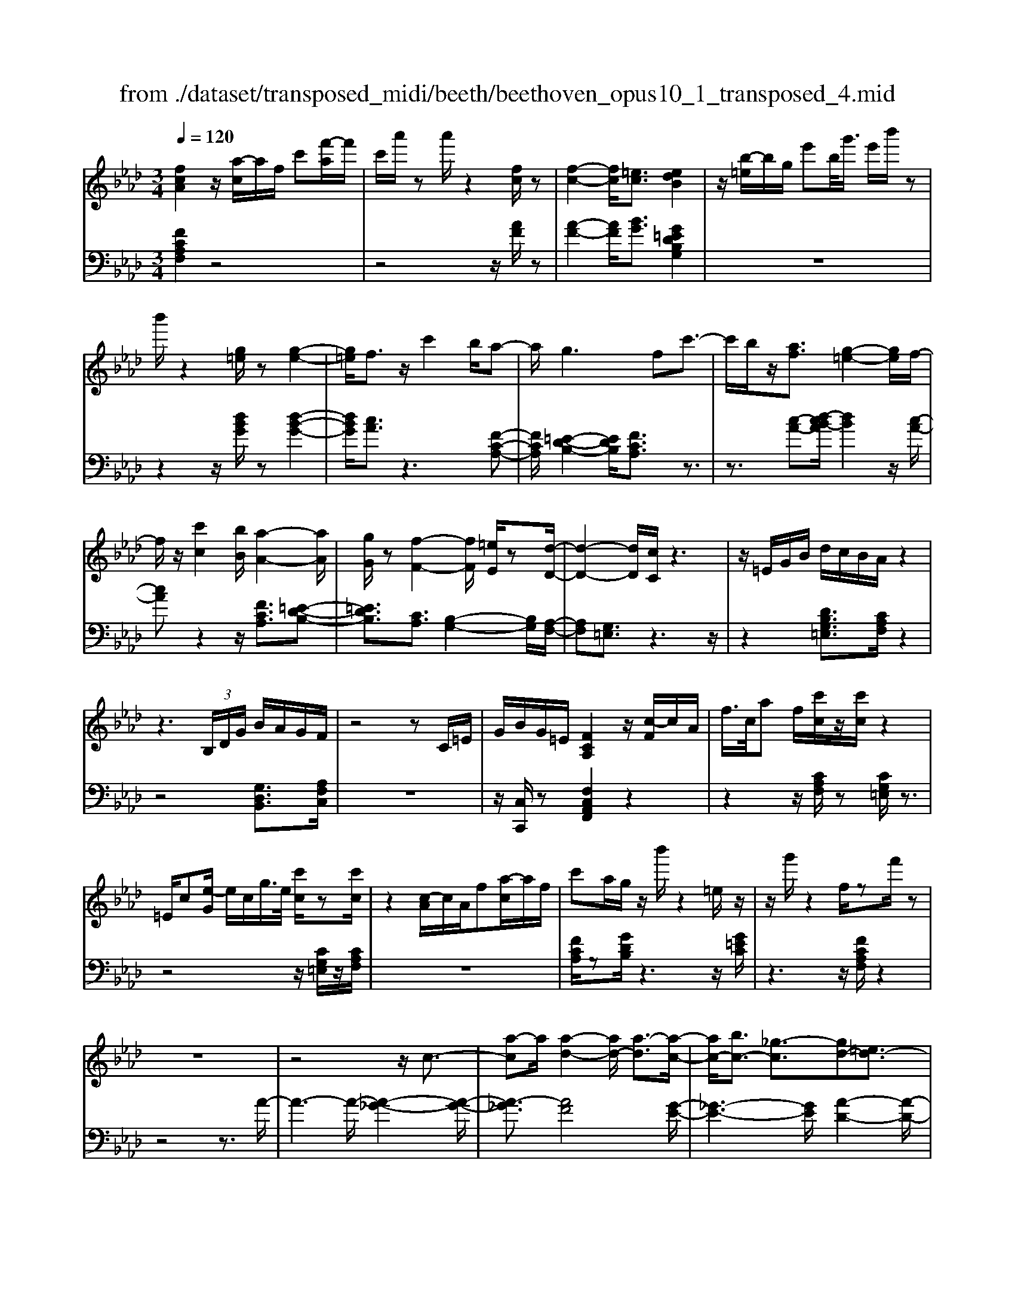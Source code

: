 X: 1
T: from ./dataset/transposed_midi/beeth/beethoven_opus10_1_transposed_4.mid
M: 3/4
L: 1/8
Q:1/4=120
% Last note suggests minor mode tune
K:Ab % 4 flats
V:1
%%MIDI program 0
[fcA]2 z/2[a-c]/2a/2f/2 c'[f'-a]/2f'/2| \
c'/2a'/2z a'/2z2[fc]/2z| \
[f-c-]2 [fc]/2[=ec]3/2 [edB]2| \
z/2[b-=e]/2b/2g/2 e'b/2<g'/2 e'/2b'/2z|
b'/2z2[g=e]/2z [g-e-]2| \
[g=e]/2f3/2 z/2c'2b/2a-| \
a/2g2>f2c'3/2-| \
c'/2b/2z/2[af]3/2[g-=e-]2[ge]/2f/2-|
f/2z/2[c'c]2[bB]/2[a-A-]2[aA]/2| \
[gG]/2z[f-F-]2[fF]/2 [=eE]/2z[d-D-]/2| \
[d-D-]2 [dD]/2[cC]/2z3| \
z/2=E/2G/2B/2 d/2c/2B/2A/2 z2|
z3 (3B,/2D/2G/2 B/2A/2G/2F/2| \
z4 zC/2=E/2| \
G/2B/2G/2=E/2 [FCA,]2 z/2[c-F]/2c/2A/2| \
f/2>c/2a f/2[c'c]/2z/2[c'c]/2 z2|
=E/2c[e-G]/2 e/2c/2g/2>e/2 [c'c]/2z[c'c]/2| \
z2 [c-A]/2c/2A/2f[a-c]/2a/2f/2| \
c'a/2g/2 z/2b'/2z2=e/2z/2| \
z/2g'/2z2f/2zf'/2z|
z6| \
z4 z/2c3/2-| \
[a-c]a/2[a-d-]2[ad-]/2 [a-d]3/2[a-c-]/2| \
[ac-]/2[bc-]3/2 [_g-c]3/2[gd-][=ed-]3/2|
[fd]3/2z=a3/2- [f'-a]f'/2[f'-b-]/2| \
[f'b-]2 [f'-b]3/2[f'=a-][_g'a-]3/2| \
[e'-=a]3/2[e'f-][c'f-]3/2 [d'f]3/2z/2| \
z/2f3/2- [d'-f]d'/2[d'-_g-]2[d'g-]/2|
[d'-_g]3/2[d'f-][e'f-]3/2 [=b-f]3/2[b-d-]/2| \
[=bd-]/2[=ad-]3/2 [_b-d]3/2[b=d-][=bd-]3/2| \
[a-=d]3/2[aB-][aB-]3/2 [g-B]3/2[g-=B-]/2| \
[g=B-]/2[aB]3/2 [BA]3/2[_BG]3/2z|
z3f/2z/2 f/2zf/2-| \
fe3/2z2z/2d/2z/2| \
d/2zd3/2c3/2z3/2| \
 (3f=ef g/2f/2z  (3_e=de|
f/2e/2z  (3dcd e/2d/2c-| \
c4- ce/2a/2-| \
aa4g-| \
g/2z2z/2e3-|
ee/2z/2 e/2z/2b<d'd'-| \
d'3c'3/2z3/2| \
z (3cdef/2 (3gabc'/2| \
 (3d'e'f' g'/2a'3-a'/2-|
a'/2g'3/2 z2 z/2E/2F/2z/2| \
 (3GAB c/2 (3defg/2a/2b/2| \
z/2c'4a'3/2-| \
a'C3/2D3-D/2-|
D/2=D4E3/2-| \
E2- E/2D/2E/2z/2 z/2z/2E/2D/2| \
[DC]/2 (3CEA (3EAce/2c/2e/2| \
z/2 (3ac'e'a'/2z2A-|
A3C3/2D3/2-| \
DA2<=D2A-| \
A/2 (3EAG (3A=EAF/2A/2G/2| \
z/2 (3A=DAE/2 (3A_GA=E/2A/2|
 (3FAG  (3A=DA E3/2z/2| \
z/2A/2e/2>c/2 a/2z2A/2=d| \
=B/2a/2z3/2A/2e c/2a/2z| \
z/2f/2=b a/2c'2a/2a/2z/2|
 (3eec  (3cAA E/2z3/2| \
z4 z3/2[G-E-]/2| \
[GE][AE]3/2z3z/2| \
z/2[edBG]3/2 [edBG]3/2[fc-A-]3/2[e-c-A-]|
[ecA]/2z2z/2[gdB]3/2[gdB]3/2| \
[b-e-c-][ba-e-c-]/2[ae-c-][ec]/2z2z/2[e-d-B-G-]/2| \
[edBG][edBG]3/2[f-c-A-][fe-c-A-]/2 [ec-A-][cA]/2z/2| \
z2 [GDB,]3/2[GDB,]3/2[B-E-C-]|
[BA-E-C-]/2[AE-C-][EC]/2 z2 z/2[GDB,]3/2| \
[GDB,]3/2[B-G-D-]4[B-G-D-]/2| \
[BA-GE-D]/2[AE]3/2 z4| \
[fcA]2 c/2a[c'-f]/2 c'/2a/2f'|
c'/2a'/2z/2a'/2 z2 z/2[fc]/2z/2[f-c-]/2| \
[fc]2 z/2[=ec]3/2 [edB]2| \
z/2[b-=e]/2b/2g/2 e'[g'-b]/2g'/2 e'/2b'/2z| \
b'/2z2[g=e]/2z [g-e-]2|
[g=e]/2f3/2 z/2c'2b/2a-| \
a/2g2>f2c'3/2-| \
c'/2b/2z/2[a-f-][ag-f=e-]/2[ge]2z/2f/2-| \
f/2z/2[c'c]2[bB]/2[a-A-]2[aA]/2|
[gG]/2z[f-F-]2[fF]/2 [=eE]/2z[d-D-]/2| \
[d-D-]2 [dD]/2[cC]/2z3| \
z/2=E/2G/2B/2 d/2c/2B/2A/2 z2| \
z3 (3B,/2D/2G/2 B/2A/2G/2F/2|
z4 zC/2=E/2| \
G/2B/2G/2=E/2 [FCA,]2 z/2[c-F]/2c/2A/2| \
f/2>c/2a f/2[c'c]/2z/2[c'c]/2 z2| \
=E/2c[e-G]/2 e/2c/2g/2>e/2 [c'c]/2z[c'c]/2|
z2 [c-A]/2c/2A/2f/2>c/2af/2| \
c'a/2g/2 z/2b'/2z2=e/2z/2| \
z/2g'/2z2f/2zf'/2z| \
z6|
z4 z/2c3/2-| \
[a-c]a/2[a-d-]2[ad-]/2 [a-d]3/2[a-c-]/2| \
[ac-]/2[bc-]3/2 [_g-c]3/2[gd-][=ed-]3/2| \
[fd]3/2z=a3/2- [f'-a]f'/2[f'-b-]/2|
[f'b-]2 [f'-b]3/2[f'=a-][_g'a-]3/2| \
[e'-=a]3/2[e'f-][c'f-]3/2 [d'f]3/2z/2| \
z/2f3/2- [d'-f]d'/2[d'-_g-]2[d'g-]/2| \
[d'-_g]3/2[d'f-][e'f-]3/2 [=b-f]3/2[b-d-]/2|
[=bd-]/2[=ad-]3/2 [_b-d]3/2[b=d-][=bd-]3/2| \
[a-=d]3/2[aB-][aB-]3/2 [g-B]3/2[g-=B-]/2| \
[g=B-]/2[aB]3/2 [BA]3/2[_BG]3/2z| \
z3f/2z/2 f/2zf/2-|
fe3/2z2z/2d/2z/2| \
d/2zd3/2c3/2z3/2| \
 (3f=ef g/2f/2z  (3_e=de| \
f/2e/2z  (3dcd e/2d/2c-|
c4- ce/2a/2-| \
aa4g-| \
g/2z2z/2e3-| \
ee/2z/2 e/2z/2b<d'd'-|
d'3c'3/2z3/2| \
z (3cdef/2 (3gabc'/2| \
 (3d'e'f' g'/2a'3-a'/2-| \
a'/2g'3/2 z2 z/2E/2F/2z/2|
 (3GAB c/2 (3defg/2a/2b/2| \
z/2c'4a'3/2-| \
a'C3/2D3-D/2-| \
D/2=D4E3/2-|
E2- E/2D/2E/2z/2 z/2z/2E/2D/2| \
[DC]/2 (3CEA (3EAce/2c/2e/2| \
z/2 (3ac'e'a'/2z2A-| \
A3C3/2D3/2-|
DA2<=D2A-| \
A/2 (3EAG (3A=EAF/2A/2G/2| \
z/2 (3A=DAE/2 (3A_GA=E/2A/2| \
 (3FAG  (3A=DA E3/2z/2|
z/2A/2e/2>c/2 a/2z2A/2=d| \
=B/2a/2z3/2A/2e c/2a/2z| \
z/2f/2=b a/2c'2a/2a/2z/2| \
 (3eec  (3cAA E/2z3/2|
z4 z3/2[G-E-]/2| \
[GE][AE]3/2z3z/2| \
z/2[edBG]3/2 [edBG]3/2[fc-A-]3/2[e-c-A-]| \
[ecA]/2z2z/2[gdB]3/2[gdB]3/2|
[b-e-c-][ba-e-c-]/2[ae-c-][ec]/2z2z/2[e-d-B-G-]/2| \
[edBG][edBG]3/2[f-c-A-][fe-c-A-]/2 [ec-A-][cA]/2z/2| \
z2 [GDB,]3/2[GDB,]3/2[B-E-C-]| \
[BA-E-C-]/2[AE-C-][EC]/2 z2 z/2[GDB,]3/2|
[GDB,]3/2[B-G-D-]4[B-G-D-]/2| \
[BA-GE-D]/2[AE]3/2 z4| \
[fc=A]2 c/2a[c'-f]/2 c'/2a/2f'| \
c'/2=a'/2z/2a'/2 z2 z/2[af]/2z/2[a-f-]/2|
[=af]2 z/2[g=e]3/2 [ge]2| \
z/2[b-=e]/2b/2g/2 e'[g'-b]/2g'/2 e'/2b'/2z| \
b'/2z2[bg]/2z [b-g-]2| \
[bg]/2[=a_g]3/2 [ag]2 z/2[a-e]/2a/2g/2|
c'=a/2<e'/2 c'/2_g'/2z c/2z/2e'/2z/2| \
z2 =A/2z/2c'/2z2z/2| \
[bB]4 [f'-f-]2| \
[f'f]/2[f'f]3/2 [f'-f-][f'=e'-fe-]/2[e'e][_g'g]3/2|
[f'-f-][f'e'-fe-]/2[e'e][c'c]3/2 [=a-A-]2| \
[=aA]/2[c'c]3/2 [f'-f-]2 [f'f]/2[c'c]3/2| \
[e'e]4 [d'd]3/2z/2| \
z/2[=d'd]3/2 [e'e]4|
[b'-b-]2 [b'b]/2[b'b]3/2 [b'b]3/2[=a'-a-]/2| \
[=a'-a-]/2[=b'-a'b-a]/2[b'b] [_b'b]3/2[_a'-a-][a'f'-af-]/2[f'f]| \
[=d'-d-]2 [d'd]/2[f'f]3/2 [b'-b-]2| \
[b'b]/2[f'f]3/2 [a'a]4|
[_g'g]3/2zg3/2 f2-| \
f/2a/2z/2a/2 d'2>a2| \
 (3b2=a2=b2 _b3/2_a/2-| \
a/2-[af-]/2f  (3d'2c'2e'2|
 (3d'2=b2a2 _b3/2=a/2-| \
=a/2-[=b-a]/2b  (3_b2_a2f2| \
_g4 [e'-g-]2| \
[e'_g]/2[e'g]3/2 [e'-f-]4|
[e'-f-]2 [e'f]/2[ec]3/2 [d-B-]2| \
[dB]2 [d'-b-]2 [d'b]/2[d'b]3/2| \
[c'-b-]6| \
[c'b]/2[BG]3/2 [AF]3/2z2z/2|
[f'-a-f-]2 [f'af]/2[f'af]3/2 [f'-d'-f-]2| \
[f'd'f]2 [b'-d'-b-]2 [b'd'b]/2[b'd'b]3/2| \
[b'-g'-c'-b-]6| \
[b'g'c'b]/2[bg]3/2 [a-f-]2 [af]/2[a-c-]3/2|
[ad-c]d/2-[g-dB-][gf-=d-BA-]/2[fdA] [=ecG]3/2z/2| \
z/2[c'g=e]3/2 [bfd]3/2z[a_ec]3/2| \
[gdB]3/2z[fcA]3/2 [=eBG]3/2z/2| \
z/2[dAF]3/2 [cG=E]3/2z[c'ge]3/2|
[bfd]3/2z[aec]3/2 [gdB]3/2z/2| \
z/2[fcA]3/2 [=eBG]3/2z[dAF]3/2| \
[cG=E]3/2z[BFD]3/2 [AFC]3/2z/2| \
z[G=EB,]3/2[FCA,]2z/2c/2a/2-|
a/2[c'-f]/2c'/2a/2 f'/2>c'/2a'/2za'/2z| \
z[fc]/2z[f-c-]2[fc]/2[=e-c-]| \
[=ec]/2z/2[edB]2e/2b[e'-g]/2e'/2b/2| \
g'=e'/2b'/2 z/2b'/2z2z/2[ge]/2|
z/2[g-=e-]2[ge]/2z/2f-f/2c'-| \
c'b<ag2-g/2z/2| \
fz/2c'2b/2 [af]3/2[g-=e-]/2| \
[g=e]2 fz/2[c'c]2[bB]/2|
[a-A-]2 [aA]/2z/2[gG]/2z/2 [f-F-]2| \
[fF]/2z/2[=eE]/2z/2 [dD]3[cC]/2z/2| \
z3=E/2G/2 B/2d/2c/2B/2| \
A/2z4zB,/2|
D/2G/2B/2A/2 G/2F/2z3| \
z2 C/2=E/2G/2B/2 G/2E/2F/2z/2| \
z6| \
z6|
B-[_gB]3/2[g-=B-]2[gB-]/2[g-B-]| \
[_g-=B]/2[g_B-]B/2- [a-B-][a=e-B-]/2[e-B][e=B-]B/2-| \
[=d-=B-][e-dB-]/2[eB]z3/2 _b-[_g'-b-]| \
[_g'b]/2[g'-=b-]2[g'b-]/2[g'-b]3/2[g'_b-]b/2-|
[a'-b-][a'=e'-b-]/2[e'-b][e'=b-]b/2- [=d'-b-][_e'-d'b-]/2[e'-b-]/2| \
[e'=b]/2z3/2 g-[e'g]3/2[e'-a-]3/2| \
[e'a-][e'-a]3/2[e'g-]g/2- [=e'-g-][e'd'-g-]/2[d'-g-]/2| \
[d'-g]/2[d'e-]e/2- [b-e-][=b-_be-]/2[=b-e][b=e-]e/2-|
[d'-=e-][d'b-e-]/2[b-e][bf-]f/2- [b-f-][b=a-f-]/2[a-f-]/2| \
[=a-f]/2[ad-]d/2- [b-d][bd-B-]/2[dB][cA]3/2| \
z4 _g/2zg/2| \
z/2_g3/2 f3/2z2z/2|
e/2ze/2 z/2e3/2 =d3/2z/2| \
z3/2g/2  (3_g=g=a g>f| \
=e/2f/2g/2f/2 z (3_e=def/2e/2| \
z/2=d4-d3/2-|
[f=d]/2z/2b- [b-b]/2b3-b/2| \
=a3/2z2z/2 f2-| \
f2 f/2z/2z/2f/2 c'<e'| \
e'4 =d'3/2z/2|
z2  (3=def  (3g=ab| \
c'/2 (3=d'e'f'g'/2=a'/2b'2-b'/2-| \
b'3/2=a'3/2z2z/2F/2| \
 (3G=AB  (3c=de  (3fga|
b/2c'/2z/2d'4-d'/2-| \
d'/2-[d'c'-]/2c' b3/2a2-a/2-| \
a/2z/2a/2c'-[c'b-]/2b g3/2[a-A-]/2| \
[a-A-]4 [aA]3/2[c'c]/2|
[f'f]3/2[f'-f-]3[f'-f-]/2[f'=e'-fe-]/2[e'-e-]/2| \
[=e'e]/2z2z/2[c'-c-]3| \
[c'c]3[g'g]/2[b'b]3/2[b'-b-]| \
[b'b]3[a'a]3/2z3/2|
z (3Acf (3cfaf/2a/2| \
z/2c'/2 (3ac'f'f'3-| \
f'=e'3/2z2z/2C/2E/2| \
 (3G=EG  (3cGc  (3ece|
g/2a3/2 z3/2f'2-f'/2-| \
f'3/2=A,-[B,-A,]/2B,3-| \
B,/2=B,4C3/2-| \
C2- C/2B,/2C/2z/2 z/2z/2z/2[CB,]/2|
=A,/2[B,_A,]/2z/2 (3CFC (3FAcA/2| \
 (3cfa c'/2f'/2z2F-| \
F3=A,3/2B,3/2-| \
B,F2<=B,2F-|
F/2 (3CF=E (3FCFD/2F/2z/2| \
=E/2 (3F=B,F (3CFEF/2=A,/2F/2| \
z/2 (3B,FD (3F=B,FC3/2| \
z/2c/2a f/2=b/2z3/2B/2a|
f/2c'/2z2[a-c]/2a/2 f/2=d'/2z| \
z[a-=d]/2a/2 f/2c'2a/2a/2z/2| \
 (3ffc  (3cAA F/2z3/2| \
z4 z3/2[=E-C-]/2|
[=EC][FC]3/2z3z/2| \
z/2[cBG=E]3/2 [cBGE]3/2[dA-F-]3/2[c-A-F-]| \
[cAF]/2z2z/2[=eBG]3/2[eBG]3/2| \
[g-c-A-][gf-c-A-]/2[fc-A-][cA]/2z2z/2[c-B-G-=E-]/2|
[cBG=E][cBGE]3/2[d-A-F-][dc-A-F-]/2 [cA-F-][AF]/2z/2| \
z2 [=EB,G,]3/2[EB,G,]3/2[G-C-A,-]| \
[GF-C-A,-]/2[FC-A,-][CA,]/2 z2 z/2[=EB,G,]3/2| \
[=EB,G,]3/2[FCA,]3/2z3|
[c'g=ec]3/2z3z/2[f-c-A-F-]|[fcAF]/2
V:2
%%clef bass
%%MIDI program 0
[FCA,F,]2 z4| \
z4 z/2[AF]/2z| \
[A-F-]2 [AF]/2[BG]3/2 [G=EDB,G,]2| \
z6|
z2 z/2[dBG]/2z [d-B-G-]2| \
[dBG]/2[cA]3/2 z3[F-C-A,-]| \
[FCA,]/2[=E-D-B,-]2[EDB,]/2[FCA,]3/2z3/2| \
z3/2[c-A-][d-cB-A]/2[dB]2z/2[c-A-]/2|
[cA]z2z/2[FCA,]3/2[=E-D-B,-]| \
[=EDB,]3/2[CA,]3/2[B,-G,-]2[B,G,]/2[A,-F,-]/2| \
[A,F,][G,=E,]3/2z3z/2| \
z2 [DB,G,=E,]3/2[CA,F,]/2 z2|
z4 [G,D,B,,]3/2[A,F,C,]/2| \
z6| \
z/2[C,C,,]/2z [F,C,A,,F,,]2 z2| \
z2 z/2[CA,F,]/2z [CG,=E,]/2z3/2|
z4 z/2[CG,=E,]/2z/2[CA,F,]/2| \
z6| \
[FCA,]/2z[GDB,]/2 z3z/2[G=EC]/2| \
z3z/2[FCA,F,]/2 z2|
z4 z3/2A/2-| \
A3-A/2-[A-_G-]2[A-G-]/2| \
[A-_G]3/2[AF]4[G-E-]/2| \
[_G-E-]3[GE]/2[A-D-]2[A-D-]/2|
[AD]3/2[f-e]4[f-d-]/2| \
[f-d-]3[fd]/2[e-c-]2[e-c-]/2| \
[ec]3/2[dB]4[d-=B-]/2| \
[d-=B-]3[d-B]/2[d-_B-]2[d-B-]/2|
[dB]3/2[=BA]4[_B-_G-]/2| \
[B-_G-]3[BG]/2[A-=E-]2[A-E-]/2| \
[A=E]3/2_E4=D/2-| \
=D3-D/2E,3/2-[B,-E,-]|
[B,E,-]/2[C-E,-][D-CE,-]/2 [DE,-][=A,E,-]3/2[B,-E,][C-B,E,-]/2| \
[CE,-][G,E,-]3/2[A,-E,-][B,-A,E,-]/2 [B,E,-][F,-E,-]| \
[F,E,-]/2[G,-E,][A,-G,E,-]/2 [A,E,-][B,E,-]3/2[C-E,-][D-CE,-]/2| \
[DE,-][=A,-E,-] [B,-A,E,-]/2[B,E,][CE,-]3/2[G,-E,-]|
[A,-G,E,-]/2[A,E,-][B,-E,-][B,F,-E,-]/2[F,E,-] [G,-E,]G,/2A,/2| \
 (3ECE  (3B,EA,  (3EB,E| \
 (3CEB,  (3ECE  (3DEB,| \
 (3ECE  (3DEG,  (3EB,E|
 (3A,EG, E/2 (3A,EB,E/2A,/2E/2| \
z/2 (3B,EC (3EA,EB,/2E/2C/2| \
z/2 (3EA,E (3CEA,E/2A,/2E/2| \
 (3CEA,  (3EB,E  (3DEB,|
 (3EB,E  (3DEB,  (3EG,E| \
 (3B,EG,  (3EG,E  (3B,EG,| \
E>A,  (3G,A,G,  (3A,C,A,| \
 (3D,A,E,  (3A,D,A,  (3E,A,F,|
 (3A,=D,A,  (3E,A,F,  (3A,E,C| \
 (3A,CE,  (3CE,B,  (3G,B,E,| \
B,/2[A,A,,]3/2 z4| \
z2 z/2 (3C,A,D,A,/2E,/2A,/2|
z/2 (3C,A,D, (3A,E,A,D,/2A,/2E,/2| \
z/2 (3A,F,A, (3=D,A,E,A,/2F,/2A,/2| \
z/2 (3E,A,G, (3A,=E,A,F,/2A,/2G,/2| \
z/2 (3A,=D,A,E,/2 (3A,_G,A,=E,/2A,/2|
 (3F,A,G,  (3A,=D,A, E,3/2[CA,E,]/2| \
z3z/2[=B,A,F,]/2 z2| \
z3/2[CA,E,]/2 z3z/2[=D=B,A,D,]/2| \
z3z/2[ECA,E,]/2 z2|
z4 z/2E/2C/2C/2| \
z/2 (3A,A,E,[E,-E,,-]3[D-B,-E,-E,,-]/2| \
[D-B,-E,-E,,-]/2[DC-B,E,A,,-E,,]/2[CA,,] E,3/2-[E,-=D,]3/2[E,-_D,-]| \
[E,-D,]/2[E,-C,-][E,-C,B,,-]/2 [E,B,,]A,,3/2C,3/2|
 (3E,2E,,2B,,2 E,3/2A,,/2-| \
A,,E,3/2-[E,-=D,-][E,-D,_D,-]/2 [E,-D,][E,-C,-]| \
[E,-C,]/2[E,B,,]3/2  (3A,,2C,2E,2| \
E,,3/2B,,3/2E,3/2A,,-[C,-A,,]/2|
C,E,3/2E,,3/2 B,,3/2E,/2-| \
E,A,,3/2C,3/2 E,3/2-[C-A,-E,]/2| \
[CA,]3/2z4[F-C-A,-F,-]/2| \
[FCA,F,]3/2z4z/2|
z4 [AF]/2z/2[A-F-]| \
[AF]3/2z/2 [BG]3/2[G=EDB,G,]2z/2| \
z6| \
z2 [dBG]/2z[d-B-G-]2[dBG]/2|
[cA]3/2z3[FCA,]3/2| \
[=E-D-B,-]2 [EDB,]/2[FCA,]3/2 z2| \
z[c-A-] [d-cB-A]/2[dB]2z/2[c-A-]| \
[cA]/2z2z/2[FCA,]3/2[=E-D-B,-]3/2|
[=EDB,][CA,]3/2[B,-G,-]2[B,G,]/2[A,-F,-]| \
[A,F,]/2[G,=E,]3/2 z4| \
z3/2[DB,G,=E,]3/2[CA,F,]/2z2z/2| \
z3z/2[G,D,B,,]3/2[A,F,C,]/2z/2|
z6| \
[C,C,,]/2z[F,C,A,,F,,]2z2z/2| \
z2 [CA,F,]/2z/2[CG,=E,]/2z2z/2| \
z3z/2[CG,=E,]/2 z[CA,F,]/2z/2|
z4 z3/2[FCA,]/2| \
z/2[GDB,]/2z3 z/2[G=EC]/2z| \
z2 z/2[FCA,F,]/2z3| \
z4 zA-|
A2- A/2-[A-_G-]3[A-G-]/2| \
[A-_G]/2[A-F]4[AG-E-]/2[G-E-]| \
[_G-E-]2 [GE]/2[A-D-]3[A-D-]/2| \
[AD]/2[f-e]4[f-d-]3/2|
[f-d-]2 [fd]/2[e-c-]3[e-c-]/2| \
[ec]/2[dB]4[d-=B-]3/2| \
[d-=B-]2 [d-B]/2[d-_B-]3[d-B-]/2| \
[dB]/2[=BA]4[_B-_G-]3/2|
[B-_G-]2 [BG]/2[A-=E-]3[A-E-]/2| \
[A=E]/2_E4=D3/2-| \
=D2- D/2E,3/2- [B,E,-]3/2[C-E,-]/2| \
[C-E,-]/2[D-CE,-]/2[DE,-] [=A,E,-]3/2[B,-E,][C-B,E,-]/2[CE,-]|
[G,E,-]3/2[A,-E,-][B,-A,E,-]/2[B,E,-] [F,E,-]3/2[G,-E,-]/2| \
[G,-E,]/2[A,-G,E,-]/2[A,E,-] [B,E,-]3/2[C-E,-][D-CE,-]/2[DE,-]| \
[=A,-E,-][B,-A,E,-]/2[B,E,][CE,-]3/2 [G,-E,-][_A,-G,E,-]/2[A,-E,-]/2| \
[A,E,-]/2[B,-E,-][B,F,-E,-]/2 [F,E,-][G,-E,] G,/2A,/2E/2C/2|
z/2 (3EB,EA,/2 (3EB,EC/2E/2| \
 (3B,EC  (3EDE  (3B,EC| \
 (3EDE  (3G,EB,  (3EA,E| \
 (3G,EA,  (3EB,E  (3A,EB,|
 (3ECE  (3A,EB,  (3ECE| \
 (3A,EC  (3EA,E  (3A,EC| \
 (3EA,E  (3B,ED  (3EB,E| \
 (3B,ED  (3EB,E G,/2E/2B,/2E/2|
z/2 (3G,EG,E/2 (3B,EG,E/2z/2| \
 (3A,G,A,  (3G,A,C,  (3A,D,A,| \
 (3E,A,D,  (3A,E,A,  (3F,A,=D,| \
 (3A,E,A,  (3F,A,E,  (3CA,C|
 (3E,CE,  (3B,G,B, E,/2z/2B,/2[A,-A,,-]/2| \
[A,A,,]z4z| \
z3/2 (3C,A,D, (3A,E,A,C,/2| \
 (3A,D,A,  (3E,A,D,  (3A,E,A,|
 (3F,A,=D,  (3A,E,A,  (3F,A,E,| \
 (3A,G,A,  (3=E,A,F,  (3A,G,A,| \
 (3=D,A,E,  (3A,_G,A,  (3=E,A,F,| \
 (3A,G,A, =D,/2A,<E,[CA,E,]/2z|
z2 z/2[=B,A,F,]/2z3| \
z/2[CA,E,]/2z3 z/2[=D=B,A,D,]/2z| \
z2 z/2[ECA,E,]/2z3| \
z3z/2 (3ECCA,/2|
A,/2E,/2z/2[E,-E,,-]3[D-B,-E,-E,,-][DC-B,E,A,,-E,,]/2| \
[CA,,]E,3/2-[E,-=D,]3/2 [E,-_D,]3/2[E,-C,-]/2| \
[E,-C,-]/2[E,-C,B,,-]/2[E,B,,] A,,3/2C,3/2E,-| \
E,/2E,,-[B,,-E,,]/2 B,,E,3/2A,,3/2|
E,3/2-[E,-=D,-][E,-D,_D,-]/2[E,-D,] [E,-C,]3/2[E,-B,,-]/2| \
[E,B,,] (3A,,2C,2E,2E,,-| \
E,,/2B,,3/2  (3E,2A,,2C,2| \
E,3/2E,,3/2B,,3/2E,3/2|
A,,3/2C,3/2E,3/2-[C-A,-E,]/2[C-A,-]| \
[CA,]/2z3z/2 [FC=A,F,]2| \
z6| \
z2 z/2[c=A]/2z [c-A-]2|
[c=A]/2[dB]3/2 z/2[dB]2z3/2| \
z6| \
z[dB]/2z/2 [d-B-]2 [dB]/2z/2[e-c-]| \
[ec]/2[ec]2z3z/2|
z6| \
z4 z/2B,/2F/2D/2| \
z/2 (3FB,F (3B,FDF/2B,/2F/2| \
z/2C/2 (3FEF (3CF=A,F/2C/2|
 (3F=A,F  (3F,FA,  (3FCF| \
 (3=A,FC  (3FEF  (3B,FD| \
F/2z/2 (3B,FB, (3F=A,B,_A,/2B,/2| \
z/2 (3_G,B,F, (3B,G,B,E,/2B,/2F,/2|
z/2 (3B,_G,B, (3F,B,A,B,/2F,/2B,/2| \
z/2 (3=D,B,F, (3B,D,B,B,,/2B,/2D,/2| \
z/2 (3B,F,B, (3=D,B,F,B,/2A,/2B,/2| \
z/2 (3E,B,_G, (3B,E,B,E,/2B,/2G,/2|
z/2 (3B,E,B, (3D,=B,A,B,/2D,/2B,/2| \
z/2 (3D,=B,F, (3B,D,B,[_B,_G,]3/2| \
z2 z/2d3/2 =B-[BA-]/2A/2-| \
A/2 (3B2=A2=B2_B3/2|
A-[AF-]/2F_G3/2 F-[A-F]/2A/2-| \
A/2 (3_G2F2=D2E3/2| \
_G-[GD-]/2DC3/2 E-[EB,-]/2B,/2-| \
B,/2 (3=A,2C2G,2F,3/2|
G,-[=A,-G,]/2A,B,3/2 D-[D_A,-]/2A,/2-| \
A,/2 (3G,2B,2F,2=E,3/2| \
G,-[G,=D,-]/2D,C,3/2 D,-[=E,-D,]/2E,/2-| \
=E,/2 (3F,2A,2_E,2D,3/2|
F,-[F,C,-]/2C,B,,3/2 D,-[D,A,,-]/2A,,/2-| \
A,,/2 (3G,,2B,,2F,,2=E,,3/2| \
G,,-[G,,=D,,-]/2D,,C,,3/2 D,,-[=E,,-D,,]/2E,,/2-| \
=E,,/2 (3F,,2G,,2A,,2B,,3/2-|
B,,=B,,3/2C,/2z C3/2z/2| \
z2 C3/2z2z/2| \
C3/2z2z/2 C3/2z/2| \
z2 C,3/2z2z/2|
C,3/2z2z/2 C,3/2z/2| \
z2 C,3/2z2z/2| \
[C,C,,]3/2z2z/2 [C,C,,]3/2z/2| \
z3/2[F,C,A,,F,,]2z2z/2|
z6| \
[AF]/2z[A-F-]2[AF]/2 [BG]3/2[G-=E-D-B,-G,-]/2| \
[G=EDB,G,]3/2z4z/2| \
z4 [dBG]/2z[d-B-G-]/2|
[dBG]2 [cA]3/2z2z/2| \
z/2[FCA,]3/2 [=E-D-B,-]2 [EDB,]/2[FCA,]3/2| \
z3[c-A-] [d-cB-A]/2[d-B-]3/2| \
[dB]/2z/2[cA]3/2z2z/2[F-C-A,-]|
[FCA,]/2[=E-D-B,-]2[EDB,]/2[CA,]3/2[B,-G,-]3/2| \
[B,G,][A,F,]3/2[G,=E,]3/2 z2| \
z3z/2[DB,G,=E,]3/2[CA,F,]/2z/2| \
z4 z3/2[G,-D,-B,,-]/2|
[G,D,B,,][A,F,C,]/2z4z/2| \
z2 [C,C,,]/2z[F,F,,]/2 z2| \
z4 z3/2_G/2-| \
_G3-G/2-[G-=E-]2[G-E-]/2|
[_G-=E]3/2[G_E]4[=E-D-]/2| \
[=E-D-]3[ED]/2[_G-=B,-]2[G-B,-]/2| \
[_G=B,]3/2[g-=e]4[g-_e-]/2| \
[_g-e-]3[ge]/2[=e-d-]2[e-d-]/2|
[=ed]3/2[_g=B]4[_e-d-]/2| \
[e-d-]3[e-d]/2[e-=B-]2[e-B-]/2| \
[e=B]3/2[d_B]4[=B-A-]/2| \
[=B-A-]3[BA]/2[_B-_G-]2[B-G-]/2|
[B_G]3/2[cF]4=E/2-| \
=E3-E/2[FF,-]3/2[C-F,-]| \
[CF,-]/2[D-F,-][E-DF,-]/2 [EF,-][B,F,-]3/2[C-F,][D-CF,-]/2| \
[DF,-][=A,F,-]3/2[B,-F,-][C-B,F,-]/2 [CF,-][G,-F,-]|
[G,F,-]/2[=A,-F,][B,-A,F,-]/2 [B,F,-][CF,-]3/2[=D-F,-][E-DF,-]/2| \
[EF,-][=B,-F,-] [C-B,F,-]/2[CF,][=DF,-]3/2[=A,-F,-]| \
[B,-=A,F,-]/2[B,F,-][C-F,-][CG,-F,-]/2[G,F,-] [A,-F,][B,A,]/2z/2| \
 (3F=DF  (3CFB, F/2C/2F/2D/2|
z/2 (3FCF (3=DFEF/2C/2F/2| \
z/2 (3=DFE (3F=A,FC/2F/2B,/2| \
z/2 (3F=A,FB,/2 (3FCFB,/2F/2| \
 (3CF=D  (3FB,F  (3CFD|
 (3FB,F  (3=DFB,  (3FB,F| \
 (3=DFB, F/2-[FC]/2z/2 (3FEFC/2| \
 (3FCF  (3EFC  (3F=A,F| \
 (3CF=A,  (3FA,F C/2F/2A,/2F/2|
z/2 (3B,FC (3FDFB,/2F/2C/2| \
z/2 (3FDF (3CAFA/2C/2A/2| \
z/2 (3CG=E (3GCGF,/2C/2A,/2| \
z/2 (3CG,CF,/2 (3CG,CA,/2C/2|
 (3G,CA,  (3CB,C  (3G,CA,| \
 (3CB,C  (3=E,CG,  (3CF,C| \
 (3=E,CF,  (3CG,C  (3F,CG,| \
 (3CA,C  (3F,CG,  (3CA,C|
 (3F,CA,  (3CF,C  (3F,CA,| \
 (3CF,C  (3G,CB,  (3CG,C| \
 (3G,CB,  (3CG,C  (3=E,CG,| \
 (3C=E,C E,/2 (3CG,CE,/2C/2z/2|
z/2 (3F,=E,F, (3E,F,=A,,F,/2B,,/2F,/2| \
z/2 (3C,F,B,, (3F,C,F,D,/2F,/2=B,,/2| \
z/2 (3F,C,F, (3=D,F,C,A,/2F,/2A,/2| \
z/2 (3C,A,C, (3G,=E,G,C,/2G,/2[F,-F,,-]/2|
[F,F,,]z4z| \
z3/2 (3A,,F,B,, (3F,C,F,=A,,/2| \
 (3F,B,,F,  (3C,F,B,,  (3F,C,F,| \
 (3D,F,=B,,  (3F,C,F,  (3=D,F,C,|
 (3F,=E,F,  (3C,F,D,  (3F,E,F,| \
 (3=B,,F,C,  (3F,=E,F,  (3=A,,F,_B,,| \
 (3F,D,F, =B,,/2F,<C,[AFC]/2z| \
z2 z/2[AFD]/2z3|
z/2[AFC]/2z4[AF=B,]/2z/2| \
z3[AFC]/2z2z/2| \
z3z/2 (3FCCA,/2| \
A,/2z/2F,/2[C,-C,,-]3[B,G,C,C,,]3/2|
[A,F,,]3/2C,3/2-[C,-=B,,-] [C,-B,,_B,,-]/2[C,-B,,][C,-A,,-]/2| \
[C,-A,,][C,G,,]3/2F,,3/2 A,,-[C,-A,,]/2C,/2-| \
C,/2C,,3/2 G,,3/2C,3/2F,,-| \
[C,-F,,]/2C,-[C,-=B,,]3/2[C,-_B,,]3/2[C,-A,,]3/2|
[C,G,,-][G,,F,,-]/2F,,A,,3/2 C,3/2C,,/2-| \
C,,G,,- [C,-G,,]/2C,F,,3/2A,,-| \
A,,/2 (3C,2C,,2G,,2C,3/2| \
F,,3/2z3[C,G,,=E,,C,,]3/2|
z3z/2[F,C,A,,F,,]3/2z/2
